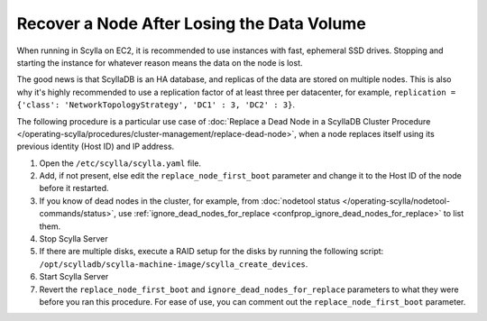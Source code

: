 ============================================
Recover a Node After Losing the Data Volume
============================================

When running in Scylla on EC2, it is recommended to use instances with fast, ephemeral SSD drives.
Stopping and starting the instance for whatever reason means the data on the node is lost.

The good news is that ScyllaDB is an HA database, and replicas of the data are stored on multiple nodes. 
This is also why it's highly recommended to use a replication factor of at least three per datacenter, for example, ``replication = {'class': 'NetworkTopologyStrategy', 'DC1' : 3, 'DC2' : 3}``.

The following procedure is a particular use case of :doc:`Replace a Dead Node in a ScyllaDB Cluster Procedure </operating-scylla/procedures/cluster-management/replace-dead-node>`, when a node replaces itself using its previous identity (Host ID) and IP address.

#. Open the ``/etc/scylla/scylla.yaml`` file.

#. Add, if not present, else edit the ``replace_node_first_boot`` parameter and change it to the
   Host ID of the node before it restarted.

#. If you know of dead nodes in the cluster, for example, from :doc:`nodetool status </operating-scylla/nodetool-commands/status>`, use :ref:`ignore_dead_nodes_for_replace <confprop_ignore_dead_nodes_for_replace>` to list them.

#. Stop Scylla Server

   .. include:: /rst_include/scylla-commands-stop-index.rst

#. If there are multiple disks, execute a RAID setup for the disks by running the following script: ``/opt/scylladb/scylla-machine-image/scylla_create_devices``.
#. Start Scylla Server

   .. include:: /rst_include/scylla-commands-start-index.rst

#. Revert the ``replace_node_first_boot`` and ``ignore_dead_nodes_for_replace`` parameters to what they were before you ran this procedure.
   For ease of use, you can comment out the ``replace_node_first_boot`` parameter.

